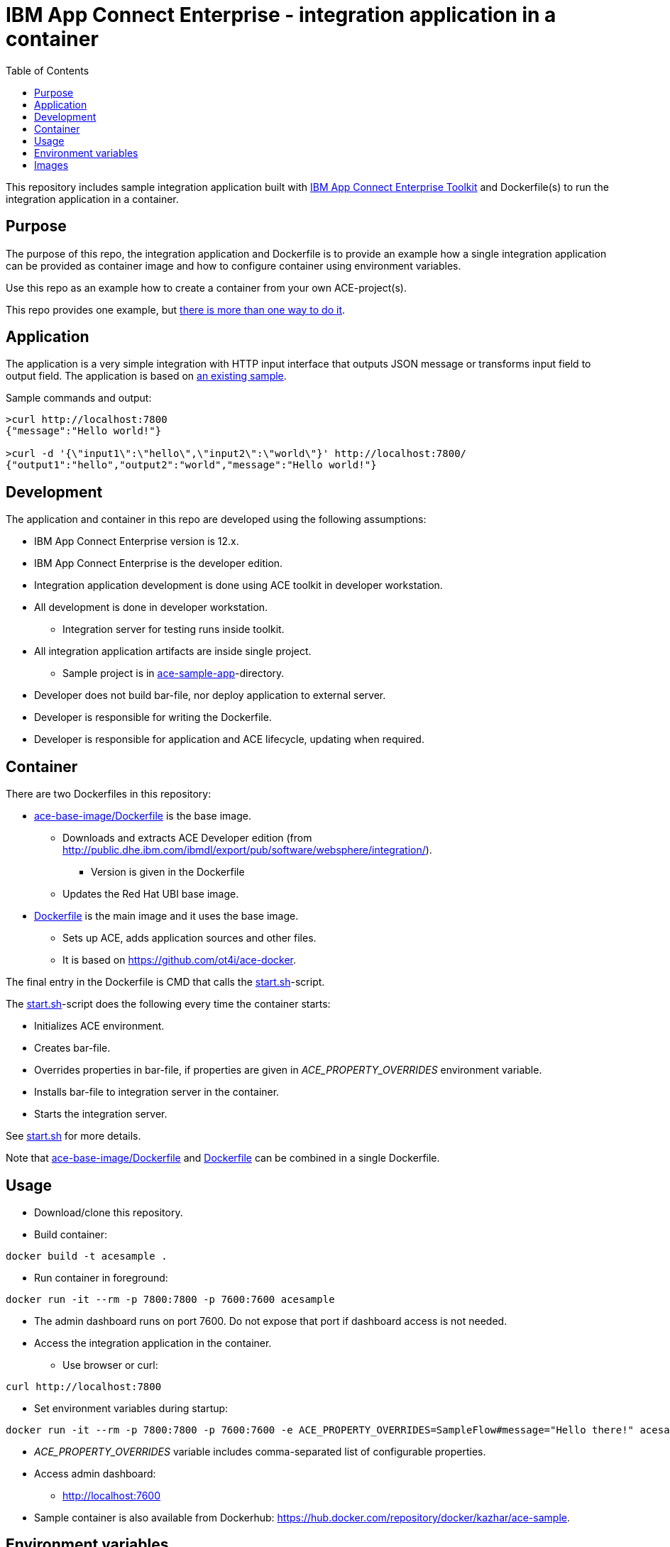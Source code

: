 = IBM App Connect Enterprise - integration application in a container
:toc: left
:toc-title: Table of Contents

This repository includes sample integration application built with https://www.ibm.com/docs/en/app-connect/12.0?topic=overview-app-connect-enterprise-toolkit[IBM App Connect Enterprise Toolkit] and Dockerfile(s) to run the integration application in a container.

== Purpose

The purpose of this repo, the integration application and Dockerfile is to provide an example how a single integration application can be provided as container image and how to configure container using environment variables. 

Use this repo as an example how to create a container from your own ACE-project(s).

This repo provides one example, but https://en.wikipedia.org/wiki/There%27s_more_than_one_way_to_do_it[there is more than one way to do it].


== Application

The application is a very simple integration with HTTP input interface that outputs JSON message or transforms input field to output field. The application is based on https://github.com/ot4i/http-input-tutorial[an existing sample].

Sample commands and output:

```
>curl http://localhost:7800
{"message":"Hello world!"}

>curl -d '{\"input1\":\"hello\",\"input2\":\"world\"}' http://localhost:7800/
{"output1":"hello","output2":"world","message":"Hello world!"}
```

== Development

The application and container in this repo are developed using the following assumptions:

* IBM App Connect Enterprise version is 12.x.
* IBM App Connect Enterprise is the developer edition.
* Integration application development is done using ACE toolkit in developer workstation.
* All development is done in developer workstation.
** Integration server for testing runs inside toolkit.
* All integration application artifacts are inside single project.
** Sample project is in link:ace-sample-app/[ace-sample-app]-directory.
* Developer does not build bar-file, nor deploy application to external server.
* Developer is responsible for writing the Dockerfile.
* Developer is responsible for application and ACE lifecycle, updating when required.

== Container

There are two Dockerfiles in this repository:

* link:ace-base-image/Dockerfile[ace-base-image/Dockerfile] is the base image.
** Downloads and extracts ACE Developer edition (from http://public.dhe.ibm.com/ibmdl/export/pub/software/websphere/integration/).
*** Version is given in the Dockerfile
** Updates the Red Hat UBI base image.
* link:Dockerfile[Dockerfile] is the main image and it uses the base image.
** Sets up ACE, adds application sources and other files.
** It is based on https://github.com/ot4i/ace-docker.

The final entry in the Dockerfile is CMD that calls the link:start.sh[start.sh]-script.

The link:start.sh[start.sh]-script does the following every time the container starts:

* Initializes ACE environment.
* Creates bar-file.
* Overrides properties in bar-file, if properties are given in _ACE_PROPERTY_OVERRIDES_ environment variable.
* Installs bar-file to integration server in the container.
* Starts the integration server.

See link:start.sh[start.sh] for more details.

Note that link:ace-base-image/Dockerfile[ace-base-image/Dockerfile] and link:Dockerfile[Dockerfile] can be combined in a single Dockerfile.

== Usage

* Download/clone this repository.
* Build container:
```
docker build -t acesample .
```
* Run container in foreground:
```
docker run -it --rm -p 7800:7800 -p 7600:7600 acesample
```
* The admin dashboard runs on port 7600. Do not expose that port if dashboard access is not needed.
* Access the integration application in the container.
** Use browser or curl:
```
curl http://localhost:7800
```
* Set environment variables during startup:
```
docker run -it --rm -p 7800:7800 -p 7600:7600 -e ACE_PROPERTY_OVERRIDES=SampleFlow#message="Hello there!" acesample
```
* _ACE_PROPERTY_OVERRIDES_ variable includes comma-separated list of configurable properties. 
* Access admin dashboard:
** http://localhost:7600
* Sample container is also available from Dockerhub: https://hub.docker.com/repository/docker/kazhar/ace-sample.

== Environment variables

.Environment variables that can be used when starting the container.
|===
|Name|Value|Default|Description

|ACE_APPNAME
|any string
|integration-application
|Application name. Application is installed in _/home/aceuser/$ACE_APPNAME_-directory in the container. Application name is also visible in admin dashboard.

|ACE_PROPERTY_OVERRIDES
|<comma-separated list of of configurable properties>
|
|Configurable properties must be included in the integration application during development. For example, to change the default message in output JSON, the value is ```SampleFlow#message="Hello there!"```. See https://www.ibm.com/docs/en/app-connect/12.0?topic=common-mqsiapplybaroverride-command for syntax of properties.

|ACE_START_BASH
|true
|
|If true, bash-shell is started instead of integration server when container is started.


|===

== Images

.The sample application developed using IBM App Connect Enterprise Toolkit
image::images/ACE-app-1.png[IBM App Connect Enterprise Toolkit - the application]

.Flow statistics page in the admin dashboard
image::images/ace-dashboard.png[IBM App Connect - flow statistics]
